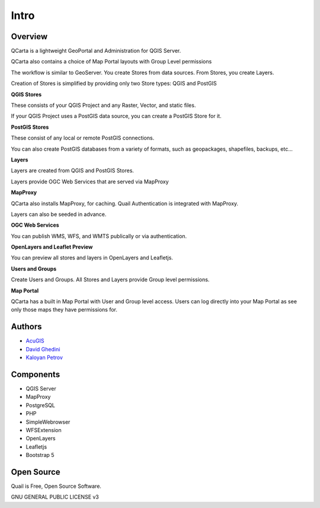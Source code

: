 Intro
===========================

Overview
------------

QCarta is a lightweight GeoPortal and Administration for QGIS Server.


.. image:: _static/qcarta-login.png

   - Create OGC Web Services from your QGIS Projects
   - Create OGC Web Services directly from many Geospatial formats
   - Create OGC Web Services from PostGIS
   - Intergrated MapProxy for Layer Caching
   - Group Level permissions for Stores and Layers

QCarta also contains a choice of Map Portal layouts with Group Level permissions

The workflow is similar to GeoServer. You create Stores from data sources. From Stores, you create Layers.

Creation of Stores is simplified by providing only two Store types: QGIS and PostGIS

**QGIS Stores**

These consists of your QGIS Project and any Raster, Vector, and static files.

If your QGIS Project uses a PostGIS data source, you can create a PostGIS Store for it.

**PostGIS Stores**

These consist of any local or remote PostGIS connections.

You can also create PostGIS databases from a variety of formats, such as geopackages, shapefiles, backups, etc...

**Layers**

Layers are created from QGIS and PostGIS Stores.

Layers provide OGC Web Services that are served via MapProxy

**MapProxy**

QCarta also installs MapProxy, for caching. Quail Authentication is integrated with MapProxy.

Layers can also be seeded in advance.

**OGC Web Services**

You can publish WMS, WFS, and WMTS publically or via authentication.

**OpenLayers and Leaflet Preview**

You can preview all stores and layers in OpenLayers and Leafletjs.

**Users and Groups**

Create Users and Groups. All Stores and Layers provide Group level permissions.

**Map Portal**

QCarta has a built in Map Portal with User and Group level access. Users can log directly into your Map Portal as see only those maps they have permissions for.




Authors
-------
* `AcuGIS`_
* `David Ghedini`_
* `Kaloyan Petrov`_


.. _`David Ghedini`: https://github.com/DavidGhedini
.. _`Kaloyan Petrov`: https://github.com/kaloyan13
.. _`AcuGIS`: https://www.acugis.com

Components
-------------

* QGIS Server
* MapProxy
* PostgreSQL
* PHP
* SimpleWebrowser
* WFSExtension
* OpenLayers
* Leafletjs
* Bootstrap 5

Open Source
-----------

Quail is Free, Open Source Software.

GNU GENERAL PUBLIC LICENSE v3



    

